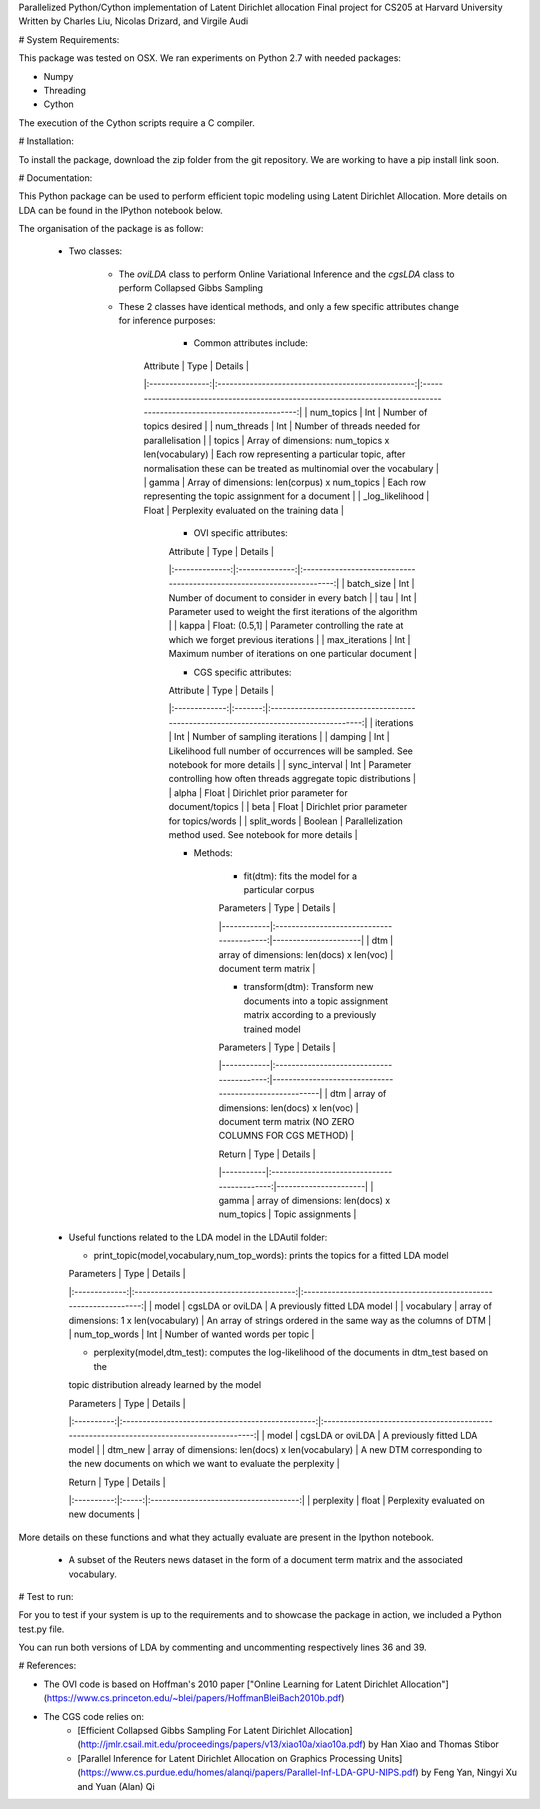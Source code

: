 Parallelized Python/Cython implementation of Latent Dirichlet allocation
Final project for CS205 at Harvard University
Written by Charles Liu, Nicolas Drizard, and Virgile Audi

# System Requirements:

This package was tested on OSX. We ran experiments on Python 2.7 with needed packages:

- Numpy
- Threading
- Cython

The execution of the Cython scripts require a C compiler.

# Installation:

To install the package, download the zip folder from the git repository. We are working to have a pip install link soon.

# Documentation:

This Python package can be used to perform efficient topic modeling using Latent Dirichlet Allocation. More details on LDA can be found in the IPython notebook below. 

The organisation of the package is as follow:

 - Two classes: 
    
    * The *oviLDA* class to perform Online Variational Inference and the *cgsLDA* class to perform Collapsed Gibbs Sampling
 
    * These 2 classes have identical methods, and only a few specific attributes change for inference purposes:
 
        - Common attributes include:
        
       |    Attribute    |                        Type                       |                                                        Details                                                        |
       |:---------------:|:-------------------------------------------------:|:---------------------------------------------------------------------------------------------------------------------:|
       |    num_topics   |                        Int                        |                                                Number of topics desired                                               |
       |   num_threads   |                        Int                        |                                      Number of threads needed for parallelisation                                     |
       |      topics     | Array of dimensions: num_topics x len(vocabulary) | Each row representing a particular topic, after normalisation these can be treated as multinomial over the vocabulary |
       |      gamma      |   Array of dimensions: len(corpus) x num_topics   |                               Each row representing the topic assignment for a document                               |
       | _log_likelihood |                       Float                       |                                       Perplexity evaluated on the training data                                       |
        
        - OVI specific attributes:
        
        |    Attribute   |      Type      |                                Details                                |
        |:--------------:|:--------------:|:---------------------------------------------------------------------:|
        |   batch_size   |       Int      |             Number of document to consider in every batch             |
        |       tau      |       Int      |    Parameter used to weight the first iterations of the algorithm     |
        |      kappa     | Float: (0.5,1] | Parameter controlling the rate at which we forget previous iterations |
        | max_iterations |       Int      |        Maximum number of iterations on one particular document        |
        
        - CGS specific attributes:
        
        |   Attribute   |   Type  |                                       Details                                        |
        |:-------------:|:-------:|:------------------------------------------------------------------------------------:|
        |   iterations  |   Int   |                          Number of sampling iterations                               |
        |    damping    |   Int   | Likelihood full number of occurrences will be sampled. See notebook for more details |
        | sync_interval |   Int   |      Parameter controlling how often threads aggregate topic distributions           |
        |     alpha     |  Float  |                     Dirichlet prior parameter for document/topics                    |
        |      beta     |  Float  |                      Dirichlet prior parameter for topics/words                      |
        |  split_words  | Boolean |            Parallelization method used. See notebook for more details                |
        
        - Methods:
        
            * fit(dtm): fits the model for a particular corpus
            
            | Parameters |                    Type                   |        Details       |
            |------------|:-----------------------------------------:|----------------------|
            |     dtm    | array of dimensions: len(docs) x len(voc) | document term matrix |
           
            * transform(dtm): Transform new documents into a topic assignment matrix according to a previously trained model
            
            | Parameters |                    Type                   |                        Details                        |
            |------------|:-----------------------------------------:|-------------------------------------------------------|
            |     dtm    | array of dimensions: len(docs) x len(voc) | document term matrix (NO ZERO COLUMNS FOR CGS METHOD) |
            
            |   Return  |                     Type                    |        Details       |
            |-----------|:-------------------------------------------:|----------------------|
            |   gamma   | array of dimensions: len(docs) x num_topics |  Topic assignments   |
        
    
 -  Useful functions related to the LDA model in the LDAutil folder:
    
    * print_topic(model,vocabulary,num_top_words): prints the topics for a fitted LDA model
    
    |   Parameters  |                   Type                   |                              Details                              |
    |:-------------:|:----------------------------------------:|:-----------------------------------------------------------------:|
    |     model     |             cgsLDA or oviLDA             |                   A previously fitted LDA model                   |
    |   vocabulary  | array of dimensions: 1 x len(vocabulary) | An array of strings ordered in the same way as the columns of DTM |
    | num_top_words |                    Int                   |                  Number of wanted words per topic                 |
    
    * perplexity(model,dtm_test): computes the log-likelihood of the documents in dtm_test based on the
    topic distribution already learned by the model
    
    | Parameters |                       Type                       |                                          Details                                         |
    |:----------:|:------------------------------------------------:|:----------------------------------------------------------------------------------------:|
    |    model   |                 cgsLDA or oviLDA                 |                               A previously fitted LDA model                              |
    |   dtm_new  | array of dimensions: len(docs) x len(vocabulary) | A new DTM corresponding to the new documents on which we want to evaluate the perplexity |

    |   Return   |  Type |                Details                |
    |:----------:|:-----:|:-------------------------------------:| 
    | perplexity | float | Perplexity evaluated on new documents |

More details on these functions and what they actually evaluate are present in the Ipython notebook.
    
 - A subset of the Reuters news dataset in the form of a document term matrix and the associated vocabulary.
    

# Test to run:

For you to test if your system is up to the requirements and to showcase the package in action, we included a Python test.py file.

You can run both versions of LDA by commenting and uncommenting respectively lines 36 and 39.

# References:

- The OVI code is based on Hoffman's 2010 paper ["Online Learning for Latent Dirichlet Allocation"](https://www.cs.princeton.edu/~blei/papers/HoffmanBleiBach2010b.pdf)
- The CGS code relies on:
    * [Efficient Collapsed Gibbs Sampling For Latent Dirichlet Allocation](http://jmlr.csail.mit.edu/proceedings/papers/v13/xiao10a/xiao10a.pdf) by Han Xiao and Thomas Stibor
    * [Parallel Inference for Latent Dirichlet Allocation on Graphics Processing Units](https://www.cs.purdue.edu/homes/alanqi/papers/Parallel-Inf-LDA-GPU-NIPS.pdf) by Feng Yan, Ningyi Xu and Yuan (Alan) Qi
